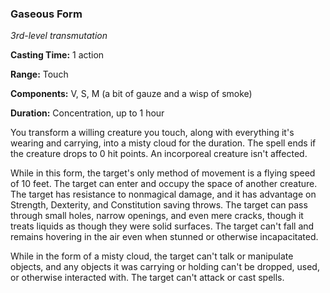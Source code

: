 *** Gaseous Form
:PROPERTIES:
:CUSTOM_ID: gaseous-form
:END:
/3rd-level transmutation/

*Casting Time:* 1 action

*Range:* Touch

*Components:* V, S, M (a bit of gauze and a wisp of smoke)

*Duration:* Concentration, up to 1 hour

You transform a willing creature you touch, along with everything it's
wearing and carrying, into a misty cloud for the duration. The spell
ends if the creature drops to 0 hit points. An incorporeal creature
isn't affected.

While in this form, the target's only method of movement is a flying
speed of 10 feet. The target can enter and occupy the space of another
creature. The target has resistance to nonmagical damage, and it has
advantage on Strength, Dexterity, and Constitution saving throws. The
target can pass through small holes, narrow openings, and even mere
cracks, though it treats liquids as though they were solid surfaces. The
target can't fall and remains hovering in the air even when stunned or
otherwise incapacitated.

While in the form of a misty cloud, the target can't talk or manipulate
objects, and any objects it was carrying or holding can't be dropped,
used, or otherwise interacted with. The target can't attack or cast
spells.
